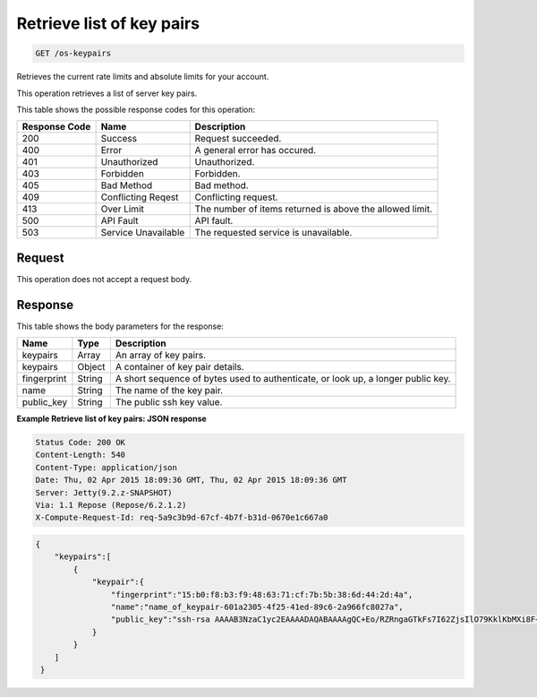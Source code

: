 
.. THIS OUTPUT IS GENERATED FROM THE WADL. DO NOT EDIT.

.. _get-retrieve-list-of-key-pairs-os-keypairs:

Retrieve list of key pairs
^^^^^^^^^^^^^^^^^^^^^^^^^^^^^^^^^^^^^^^^^^^^^^^^^^^^^^^^^^^^^^^^^^^^^^^^^^^^^^^^

.. code::

    GET /os-keypairs

Retrieves the current rate limits and absolute limits for your account.

This operation retrieves a list of server key pairs.



This table shows the possible response codes for this operation:


+--------------------------+-------------------------+-------------------------+
|Response Code             |Name                     |Description              |
+==========================+=========================+=========================+
|200                       |Success                  |Request succeeded.       |
+--------------------------+-------------------------+-------------------------+
|400                       |Error                    |A general error has      |
|                          |                         |occured.                 |
+--------------------------+-------------------------+-------------------------+
|401                       |Unauthorized             |Unauthorized.            |
+--------------------------+-------------------------+-------------------------+
|403                       |Forbidden                |Forbidden.               |
+--------------------------+-------------------------+-------------------------+
|405                       |Bad Method               |Bad method.              |
+--------------------------+-------------------------+-------------------------+
|409                       |Conflicting Reqest       |Conflicting request.     |
+--------------------------+-------------------------+-------------------------+
|413                       |Over Limit               |The number of items      |
|                          |                         |returned is above the    |
|                          |                         |allowed limit.           |
+--------------------------+-------------------------+-------------------------+
|500                       |API Fault                |API fault.               |
+--------------------------+-------------------------+-------------------------+
|503                       |Service Unavailable      |The requested service is |
|                          |                         |unavailable.             |
+--------------------------+-------------------------+-------------------------+


Request
""""""""""""""""








This operation does not accept a request body.




Response
""""""""""""""""





This table shows the body parameters for the response:

+--------------------------+-------------------------+-------------------------+
|Name                      |Type                     |Description              |
+==========================+=========================+=========================+
|keypairs                  |Array                    |An array of key pairs.   |
+--------------------------+-------------------------+-------------------------+
|keypairs                  |Object                   |A container of key pair  |
|                          |                         |details.                 |
+--------------------------+-------------------------+-------------------------+
|fingerprint               |String                   |A short sequence of      |
|                          |                         |bytes used to            |
|                          |                         |authenticate, or look    |
|                          |                         |up, a longer public key. |
+--------------------------+-------------------------+-------------------------+
|name                      |String                   |The name of the key pair.|
+--------------------------+-------------------------+-------------------------+
|public_key                |String                   |The public ssh key value.|
+--------------------------+-------------------------+-------------------------+







**Example Retrieve list of key pairs: JSON response**


.. code::

       Status Code: 200 OK
       Content-Length: 540
       Content-Type: application/json
       Date: Thu, 02 Apr 2015 18:09:36 GMT, Thu, 02 Apr 2015 18:09:36 GMT
       Server: Jetty(9.2.z-SNAPSHOT)
       Via: 1.1 Repose (Repose/6.2.1.2)
       X-Compute-Request-Id: req-5a9c3b9d-67cf-4b7f-b31d-0670e1c667a0


.. code::

   {
       "keypairs":[
           {
               "keypair":{
                   "fingerprint":"15:b0:f8:b3:f9:48:63:71:cf:7b:5b:38:6d:44:2d:4a",
                   "name":"name_of_keypair-601a2305-4f25-41ed-89c6-2a966fc8027a",
                   "public_key":"ssh-rsa AAAAB3NzaC1yc2EAAAADAQABAAAAgQC+Eo/RZRngaGTkFs7I62ZjsIlO79KklKbMXi8F+KITD4bVQHHn+kV+4gRgkgCRbdoDqoGfpaDFs877DYX9n4z6FrAIZ4PES8TNKhatifpn9NdQYWA+IkU8CuvlEKGuFpKRi/k7JLos/gHi2hy7QUwgtRvcefvD/vgQZOVw/mGR9Q== Generated by Nova\n"
               }
           }
       ] 
    }
   




